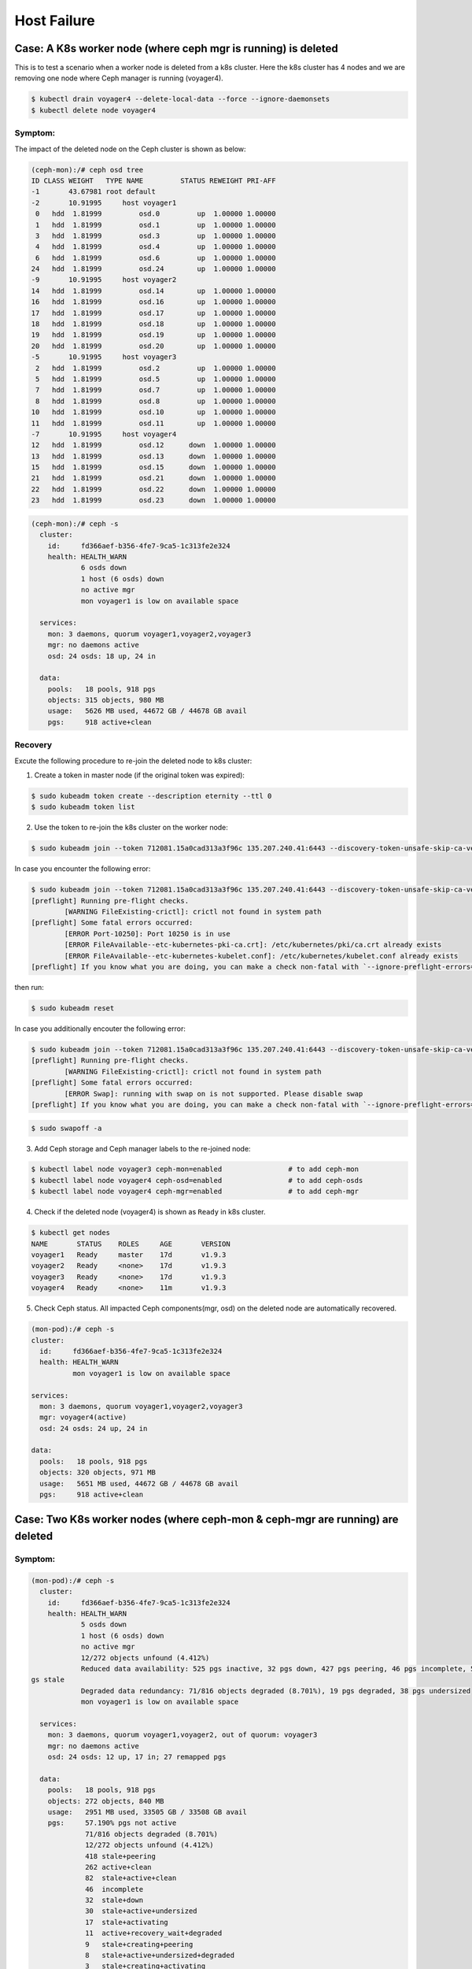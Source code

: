 ============
Host Failure
============

Case: A K8s worker node (where ceph mgr is running) is deleted
==============================================================
This is to test a scenario when a worker node is deleted from a k8s cluster. Here the k8s cluster has 4 nodes and we are removing one node where Ceph manager is running (voyager4).

.. code-block::

  $ kubectl drain voyager4 --delete-local-data --force --ignore-daemonsets
  $ kubectl delete node voyager4

Symptom: 
--------
The impact of the deleted node on the Ceph cluster is shown as below:

.. code-block::

  (ceph-mon):/# ceph osd tree 
  ID CLASS WEIGHT   TYPE NAME         STATUS REWEIGHT PRI-AFF
  -1       43.67981 root default
  -2       10.91995     host voyager1
   0   hdd  1.81999         osd.0         up  1.00000 1.00000
   1   hdd  1.81999         osd.1         up  1.00000 1.00000
   3   hdd  1.81999         osd.3         up  1.00000 1.00000
   4   hdd  1.81999         osd.4         up  1.00000 1.00000
   6   hdd  1.81999         osd.6         up  1.00000 1.00000
  24   hdd  1.81999         osd.24        up  1.00000 1.00000
  -9       10.91995     host voyager2
  14   hdd  1.81999         osd.14        up  1.00000 1.00000
  16   hdd  1.81999         osd.16        up  1.00000 1.00000
  17   hdd  1.81999         osd.17        up  1.00000 1.00000
  18   hdd  1.81999         osd.18        up  1.00000 1.00000
  19   hdd  1.81999         osd.19        up  1.00000 1.00000
  20   hdd  1.81999         osd.20        up  1.00000 1.00000
  -5       10.91995     host voyager3
   2   hdd  1.81999         osd.2         up  1.00000 1.00000
   5   hdd  1.81999         osd.5         up  1.00000 1.00000
   7   hdd  1.81999         osd.7         up  1.00000 1.00000
   8   hdd  1.81999         osd.8         up  1.00000 1.00000
  10   hdd  1.81999         osd.10        up  1.00000 1.00000
  11   hdd  1.81999         osd.11        up  1.00000 1.00000
  -7       10.91995     host voyager4
  12   hdd  1.81999         osd.12      down  1.00000 1.00000
  13   hdd  1.81999         osd.13      down  1.00000 1.00000
  15   hdd  1.81999         osd.15      down  1.00000 1.00000
  21   hdd  1.81999         osd.21      down  1.00000 1.00000
  22   hdd  1.81999         osd.22      down  1.00000 1.00000
  23   hdd  1.81999         osd.23      down  1.00000 1.00000

.. code-block::

  (ceph-mon):/# ceph -s
    cluster:
      id:     fd366aef-b356-4fe7-9ca5-1c313fe2e324
      health: HEALTH_WARN
              6 osds down
              1 host (6 osds) down
              no active mgr
              mon voyager1 is low on available space
   
    services:
      mon: 3 daemons, quorum voyager1,voyager2,voyager3
      mgr: no daemons active
      osd: 24 osds: 18 up, 24 in
   
    data:
      pools:   18 pools, 918 pgs
      objects: 315 objects, 980 MB
      usage:   5626 MB used, 44672 GB / 44678 GB avail
      pgs:     918 active+clean

Recovery
--------

Excute the following procedure to re-join the deleted node to k8s cluster:

1. Create a token in master node (if the original token was expired):

.. code-block::

  $ sudo kubeadm token create --description eternity --ttl 0
  $ sudo kubeadm token list

2. Use the token to re-join the k8s cluster on the worker node:

.. code-block::

  $ sudo kubeadm join --token 712081.15a0cad313a3f96c 135.207.240.41:6443 --discovery-token-unsafe-skip-ca-verification

In case you encounter the following error:

.. code-block::

  $ sudo kubeadm join --token 712081.15a0cad313a3f96c 135.207.240.41:6443 --discovery-token-unsafe-skip-ca-verification
  [preflight] Running pre-flight checks.
          [WARNING FileExisting-crictl]: crictl not found in system path
  [preflight] Some fatal errors occurred:
          [ERROR Port-10250]: Port 10250 is in use
          [ERROR FileAvailable--etc-kubernetes-pki-ca.crt]: /etc/kubernetes/pki/ca.crt already exists
          [ERROR FileAvailable--etc-kubernetes-kubelet.conf]: /etc/kubernetes/kubelet.conf already exists
  [preflight] If you know what you are doing, you can make a check non-fatal with `--ignore-preflight-errors=...`

then run:

.. code-block::

  $ sudo kubeadm reset

In case you additionally encouter the following error:

.. code-block::

  $ sudo kubeadm join --token 712081.15a0cad313a3f96c 135.207.240.41:6443 --discovery-token-unsafe-skip-ca-verification
  [preflight] Running pre-flight checks.
          [WARNING FileExisting-crictl]: crictl not found in system path
  [preflight] Some fatal errors occurred:
          [ERROR Swap]: running with swap on is not supported. Please disable swap
  [preflight] If you know what you are doing, you can make a check non-fatal with `--ignore-preflight-errors=...`

.. code-block::

  $ sudo swapoff -a    

3. Add Ceph storage and Ceph manager labels to the re-joined node:

.. code-block::

  $ kubectl label node voyager3 ceph-mon=enabled                # to add ceph-mon
  $ kubectl label node voyager4 ceph-osd=enabled                # to add ceph-osds
  $ kubectl label node voyager4 ceph-mgr=enabled                # to add ceph-mgr

4. Check if the deleted node (voyager4) is shown as ``Ready`` in k8s cluster.

.. code-block::

  $ kubectl get nodes
  NAME       STATUS    ROLES     AGE       VERSION
  voyager1   Ready     master    17d       v1.9.3
  voyager2   Ready     <none>    17d       v1.9.3
  voyager3   Ready     <none>    17d       v1.9.3
  voyager4   Ready     <none>    11m       v1.9.3

5. Check Ceph status. All impacted Ceph components(mgr, osd) on the deleted node are automatically recovered.

.. code-block::

  (mon-pod):/# ceph -s
  cluster:
    id:     fd366aef-b356-4fe7-9ca5-1c313fe2e324
    health: HEALTH_WARN
            mon voyager1 is low on available space

  services:
    mon: 3 daemons, quorum voyager1,voyager2,voyager3
    mgr: voyager4(active)
    osd: 24 osds: 24 up, 24 in

  data:
    pools:   18 pools, 918 pgs
    objects: 320 objects, 971 MB
    usage:   5651 MB used, 44672 GB / 44678 GB avail
    pgs:     918 active+clean


Case: Two K8s worker nodes (where ceph-mon & ceph-mgr are running) are deleted
==============================================================================

Symptom: 
--------
.. code-block::

  (mon-pod):/# ceph -s
    cluster:
      id:     fd366aef-b356-4fe7-9ca5-1c313fe2e324
      health: HEALTH_WARN
              5 osds down
              1 host (6 osds) down
              no active mgr
              12/272 objects unfound (4.412%)
              Reduced data availability: 525 pgs inactive, 32 pgs down, 427 pgs peering, 46 pgs incomplete, 599 p
  gs stale
              Degraded data redundancy: 71/816 objects degraded (8.701%), 19 pgs degraded, 38 pgs undersized
              mon voyager1 is low on available space
   
    services:
      mon: 3 daemons, quorum voyager1,voyager2, out of quorum: voyager3
      mgr: no daemons active
      osd: 24 osds: 12 up, 17 in; 27 remapped pgs
   
    data:
      pools:   18 pools, 918 pgs
      objects: 272 objects, 840 MB
      usage:   2951 MB used, 33505 GB / 33508 GB avail
      pgs:     57.190% pgs not active
               71/816 objects degraded (8.701%)
               12/272 objects unfound (4.412%)
               418 stale+peering
               262 active+clean
               82  stale+active+clean
               46  incomplete
               32  stale+down
               30  stale+active+undersized
               17  stale+activating
               11  active+recovery_wait+degraded
               9   stale+creating+peering
               8   stale+active+undersized+degraded
               3   stale+creating+activating

  (mon-pod):/# ceph osd tree
  ID CLASS WEIGHT   TYPE NAME         STATUS REWEIGHT PRI-AFF 
  -1       43.67981 root default                              
  -2       10.91995     host voyager1                         
   3   hdd  1.81999         osd.3         up  1.00000 1.00000 
   4   hdd  1.81999         osd.4         up  1.00000 1.00000 
   9   hdd  1.81999         osd.9         up  1.00000 1.00000 
  25   hdd  1.81999         osd.25        up  1.00000 1.00000 
  26   hdd  1.81999         osd.26        up  1.00000 1.00000 
  27   hdd  1.81999         osd.27        up  1.00000 1.00000 
  -9       10.91995     host voyager2                         
   0   hdd  1.81999         osd.0         up  1.00000 1.00000 
   1   hdd  1.81999         osd.1         up  1.00000 1.00000 
   6   hdd  1.81999         osd.6         up  1.00000 1.00000 
  24   hdd  1.81999         osd.24        up  1.00000 1.00000 
  28   hdd  1.81999         osd.28        up  1.00000 1.00000 
  29   hdd  1.81999         osd.29        up  1.00000 1.00000 
  -5       10.91995     host voyager3                         
   2   hdd  1.81999         osd.2       down        0 1.00000 
   5   hdd  1.81999         osd.5       down        0 1.00000 
   7   hdd  1.81999         osd.7       down        0 1.00000 
   8   hdd  1.81999         osd.8       down        0 1.00000 
  10   hdd  1.81999         osd.10      down        0 1.00000 
  11   hdd  1.81999         osd.11      down        0 1.00000 
  -7       10.91995     host voyager4                         
  30   hdd  1.81999         osd.30      down        0 1.00000 
  31   hdd  1.81999         osd.31      down  1.00000 1.00000 
  32   hdd  1.81999         osd.32      down  1.00000 1.00000 
  33   hdd  1.81999         osd.33      down  1.00000 1.00000 
  34   hdd  1.81999         osd.34      down  1.00000 1.00000 
  35   hdd  1.81999         osd.35      down  1.00000 1.00000 

Recovery:
---------

1. Use the token to re-join the k8s cluster on the worker node (e.g. voyager3):

.. code-block::

  $ sudo kubeadm join --token 712081.15a0cad313a3f96c 135.207.240.41:6443 --discovery-token-unsafe-skip-ca-verification

2. Add ceph-mon label to the re-joined K8s node (e.g. voyager3):

.. code-block::

  $ kubectl label node voyager3 ceph-mon=enabled 

3. Check if 3 mon daemons are in quorum:

.. code-block::

  (mon-pod):/# ceph -s  
    cluster:
      id:     fd366aef-b356-4fe7-9ca5-1c313fe2e324
      health: HEALTH_WARN
              5 osds down
              1 host (6 osds) down
              no active mgr
              12/272 objects unfound (4.412%)
              Reduced data availability: 525 pgs inactive, 32 pgs down, 427 pgs peering, 46 pgs incomplete, 599 pgs stale
              Degraded data redundancy: 71/816 objects degraded (8.701%), 19 pgs degraded, 38 pgs undersized
              mon voyager1 is low on available space
   
    services:
      mon: 3 daemons, quorum voyager1,voyager2,voyager3
      mgr: no daemons active
      osd: 24 osds: 12 up, 17 in; 27 remapped pgs
   
    data:
      pools:   18 pools, 918 pgs
      objects: 272 objects, 840 MB
      usage:   2951 MB used, 33505 GB / 33508 GB avail
      pgs:     57.190% pgs not active
               71/816 objects degraded (8.701%)
               12/272 objects unfound (4.412%)
               418 stale+peering
               262 active+clean
               82  stale+active+clean
               46  incomplete
               32  stale+down
               30  stale+active+undersized
               17  stale+activating
               11  active+recovery_wait+degraded
               9   stale+creating+peering
               8   stale+active+undersized+degraded
               3   stale+creating+activating

3. Add ceph-osd label to the re-joined K8s node (e.g., voyager3):

.. code-block::

  $ kubectl label node voyager4 ceph-osd=enabled

4. Check if 6 osds are back up (i.e., from 12 up to 18 up):

.. code-block::

  (mon-pod):/# ceph -s

    cluster:
      id:     fd366aef-b356-4fe7-9ca5-1c313fe2e324
      health: HEALTH_WARN
              3 osds down
              1 host (6 osds) down
              no active mgr
              12/272 objects unfound (4.412%)
              Reduced data availability: 525 pgs inactive, 32 pgs down, 427 pgs peering, 46 pgs incomplete, 599 pgs stale
              Degraded data redundancy: 71/816 objects degraded (8.701%), 19 pgs degraded, 38 pgs undersized
              mon voyager1 is low on available space
   
    services:
      mon: 3 daemons, quorum voyager1,voyager2,voyager3
      mgr: no daemons active
      osd: 24 osds: 18 up, 21 in; 335 remapped pgs
   
    data:
      pools:   18 pools, 918 pgs
      objects: 272 objects, 840 MB
      usage:   2951 MB used, 33505 GB / 33508 GB avail
      pgs:     57.190% pgs not active
               71/816 objects degraded (8.701%)
               12/272 objects unfound (4.412%)
               418 stale+peering
               262 active+clean
               82  stale+active+clean
               46  incomplete
               32  stale+down
               30  stale+active+undersized
               17  stale+activating
               11  active+recovery_wait+degraded
               9   stale+creating+peering
               8   stale+active+undersized+degraded
               3   stale+creating+activating
 
5. Use the token to re-join the k8s cluster on the worker node (e.g. voyager4):

.. code-block::

  $ sudo kubeadm join --token 712081.15a0cad313a3f96c 135.207.240.41:6443 --discovery-token-unsafe-skip-ca-verification

6. Add ceph-mgr label to the re-joined K8s node (e.g. voyager4):

.. code-block::

  $ kubectl label node voyager4 ceph-mgr=enabled 

7. Check if ceph-mgr is Running  
(before)  

.. code-block::

  $ kubectl get pods -n ceph |grep ceph-mgr
  ceph-mgr-7c66bd658-mhww8                   0/1       Pending   0          23h

(after)  

.. code-block::
  $ kubectl get pods -n ceph |grep ceph-mgr
  ceph-mgr-7c66bd658-mhww8                   1/1       Running   0          23h


8. Add ceph-osd label to the re-joined K8s node (e.g. voyager4):

.. code-block::

  $ kubectl label node voyager4 ceph-osd=enabled 

9. Check if all 24 osds are up:

.. code-block::

  (mon-pod):/# ceph -s
    cluster:
      id:     fd366aef-b356-4fe7-9ca5-1c313fe2e324
      health: HEALTH_WARN
              Reduced data availability: 193 pgs inactive, 46 pgs incomplete
              mon voyager1 is low on available space
   
    services:
      mon: 3 daemons, quorum voyager1,voyager2,voyager3
      mgr: voyager4(active)
      osd: 24 osds: 24 up, 24 in
   
    data:
      pools:   18 pools, 918 pgs
      objects: 277 objects, 822 MB
      usage:   5381 MB used, 44672 GB / 44678 GB avail
      pgs:     16.013% pgs unknown
               5.011% pgs not active
               725 active+clean
               147 unknown
               46  incomplete


Case: Two K8s worker nodes (each has one ceph-mon running) are deleted
======================================================================

This is to test a scenario when two worker nodes (voayger2 and voyager3, each of which has a ceph-mon running) are deleted from a k8s cluster. 

Symptom:
--------
1. Delete two woker nodes:

.. code-block::

  $ kubectl drain voyager2 --delete-local-data --force --ignore-daemonsets
  $ kubectl delete node voyager2
  $ kubectl drain voyager3 --delete-local-data --force --ignore-daemonsets
  $ kubectl delete node voyager3  

2. Now you cannot check ceph status any longer:

.. code-block::

  (mon-pod):/# ceph -s
  2018-06-05 21:11:55.785848 7fd263070700  0 monclient(hunting): authenticate timed out after 300
  2018-06-05 21:11:55.785911 7fd263070700  0 librados: client.admin authentication error (110) Connection timed out
  [errno 110] error connecting to the cluster


Recovery:
---------
1. Rejoin a worker node (e.g. voyager2) to the K8s cluster. In the worker node, run the following:

.. code-block::

  $ sudo kubeadm join --token 712081.15a0cad313a3f96c 135.207.240.41:6443 --discovery-token-unsafe-skip-ca-verification
  $ sudo kubeadm reset

2. In the master node, add the ceph-mon label to the re-joined k8s node (e.g. voyager2)

.. code-block::

  $ kubectl label node voyager2 ceph-mon=enabled

3. Check the ceph cluster status in one of the running monitor pods:

.. code-block::

  (mon-pod):/# ceph -s
    cluster:
      id:     fd366aef-b356-4fe7-9ca5-1c313fe2e324
      health: HEALTH_WARN
              12 osds down
              2 hosts (12 osds) down
              Reduced data availability: 489 pgs inactive, 42 pgs down, 4 pgs incomplete
              Degraded data redundancy: 267/801 objects degraded (33.333%), 218 pgs degraded, 872 pgs undersized
              10 slow requests are blocked > 32 sec
              mon voyager1 is low on available space
   
    services:
      mon: 2 daemons, quorum voyager1,voyager2
      mgr: voyager4(active)
      osd: 24 osds: 12 up, 24 in
   
    data:
      pools:   18 pools, 918 pgs
      objects: 267 objects, 818 MB
      usage:   5393 MB used, 44672 GB / 44678 GB avail
      pgs:     53.268% pgs not active
               267/801 objects degraded (33.333%)
               340 active+undersized
               314 undersized+peered
               129 undersized+degraded+peered
               89  active+undersized+degraded
               42  down
               2   creating+incomplete
               2   incomplete


Case: One work node where ceph-mgr is running is rebooted
=========================================================


Symptom:
--------

After reboot, the node appears in k8s cluster automatically, but the status is ``NotReady``.

.. code-block::

  $ kubectl get nodes
  NAME       STATUS     ROLES     AGE       VERSION
  voyager1   Ready      master    57d       v1.9.3
  voyager2   Ready      <none>    1d        v1.9.3
  voyager3   Ready      <none>    22h       v1.9.3
  voyager4   NotReady   <none>    8d        v1.9.3
 
.. code-block::

  $ kubectl get pods -n ceph
  NAME                                       READY     STATUS     RESTARTS   AGE
  ceph-cephfs-provisioner-56cd9948c5-k9ffj   1/1       Running    0          54d
  ceph-cephfs-provisioner-56cd9948c5-zpk2p   1/1       Running    0          54d
  ceph-mds-679f98dd45-t6mdw                  0/1       Pending    0          54d
  ceph-mgr-7c66bd658-46lj4                   0/1       Pending    0          17m
  ceph-mgr-7c66bd658-mhww8                   1/1       Unknown    0          7d
  ceph-mon-95m6q                             1/1       Running    1          22h
  ceph-mon-check-74b98c966b-9nfqt            1/1       Running    0          23h
  ceph-mon-kstf8                             1/1       Running    7          54d
  ceph-mon-lswj8                             1/1       Running    1          38m
  ceph-osd-default-64779b8c-2v24h            1/1       NodeLost   0          28m
  ceph-osd-default-64779b8c-6gg7n            1/1       Running    0          41m
  ceph-osd-default-64779b8c-7gr6m            1/1       Running    0          38m
  ceph-osd-default-64779b8c-jdrj4            1/1       Running    4          54d
  ceph-osd-default-6ea9de2c-8782v            1/1       Running    0          38m
  ceph-osd-default-6ea9de2c-fszc7            1/1       Running    0          41m
  ceph-osd-default-6ea9de2c-jr87m            1/1       NodeLost   0          28m
  ceph-osd-default-6ea9de2c-vhg69            1/1       Running    4          54d
  ceph-osd-default-7544b6da-2pp2j            1/1       NodeLost   0          28m
  ceph-osd-default-7544b6da-79x27            1/1       Running    0          41m
  ceph-osd-default-7544b6da-bnqgq            1/1       Running    0          35d
  ceph-osd-default-7544b6da-s5xt4            1/1       Running    0          38m
  ceph-osd-default-7cfc44c1-7g8vm            1/1       Running    0          41m
  ceph-osd-default-7cfc44c1-9nm4l            1/1       NodeLost   0          28m
  ceph-osd-default-7cfc44c1-hcdmc            1/1       Running    0          35d
  ceph-osd-default-7cfc44c1-t2dth            1/1       Running    0          38m
  ceph-osd-default-83945928-4zzkk            1/1       Running    0          35d
  ceph-osd-default-83945928-6jzvp            1/1       NodeLost   0          28m
  ceph-osd-default-83945928-ts42z            1/1       Running    0          38m
  ceph-osd-default-83945928-xwlln            1/1       Running    0          41m
  ceph-osd-default-f9249fa9-2m5kx            1/1       Running    0          41m
  ceph-osd-default-f9249fa9-4z46n            1/1       NodeLost   0          25m
  ceph-osd-default-f9249fa9-86ldq            1/1       Running    0          35d
  ceph-osd-default-f9249fa9-gr5zn            1/1       Running    0          38m
  ceph-rbd-provisioner-69c59fb6f6-5zlnp      1/1       Running    0          54d
  ceph-rbd-provisioner-69c59fb6f6-6dwxj      1/1       Running    0          54d

Recovery:
---------
Disable swap, and then the kubelet process in the work node will restart. Now the node status will change to ``Ready``. Also, Ceph pods will be restarted automatically; ceph status recovers.  

.. code-block::

  $sudo swapoff -a

.. code-block::

  $ kubectl get nodes
  NAME       STATUS     ROLES     AGE       VERSION
  voyager1   Ready      master    57d       v1.9.3
  voyager2   Ready      <none>    1d        v1.9.3
  voyager3   Ready      <none>    22h       v1.9.3
  voyager4   Ready      <none>    8d        v1.9.3

.. code-block::
  
  (mon-pod):/# ceph -s
  cluster:
    id:     fd366aef-b356-4fe7-9ca5-1c313fe2e324
    health: HEALTH_WARN
            Reduced data availability: 46 pgs inactive, 46 pgs incomplete
            mon voyager1 is low on available space
 
  services:
    mon: 3 daemons, quorum voyager1,voyager2,voyager3
    mgr: voyager4(active, starting)
    osd: 24 osds: 24 up, 24 in
 
  data:
    pools:   18 pools, 918 pgs
    objects: 283 objects, 851 MB
    usage:   5462 MB used, 44672 GB / 44678 GB avail
    pgs:     5.011% pgs not active
             872 active+clean
             46  incomplete


Case: Two worker nodes where ceph-mgr and ceph-mon are running are rebooted
===========================================================================

Symptom:
--------

After reboot, the nodes appears in k8s cluster automatically, but the status is ``NotReady``.

.. code-block::

  $ kubectl get nodes 
  NAME       STATUS    ROLES     AGE       VERSION
  voyager1   Ready     master    65d       v1.9.3
  voyager2   Ready     <none>    8d        v1.9.3
  voyager3   NotReady  <none>    7d        v1.9.3
  voyager4   NotReady  <none>    15d       v1.9.3 

Ceph status in monitor shows two hosts are down. 

.. code-block::

  (mon-pod):/# ceph -s
  cluster:
    id:     fd366aef-b356-4fe7-9ca5-1c313fe2e324
    health: HEALTH_WARN
            12 osds down
            2 hosts (12 osds) down
            no active mgr
            Reduced data availability: 46 pgs inactive, 46 pgs incomplete
            mon voyager1 is low on available space
            1/3 mons down, quorum voyager1,voyager2

  services:
    mon: 3 daemons, quorum voyager1,voyager2, out of quorum: voyager3
    mgr: no daemons active
    osd: 24 osds: 12 up, 24 in

  data:
    pools:   18 pools, 918 pgs
    objects: 272 objects, 847 MB
    usage:   5473 MB used, 44672 GB / 44678 GB avail
    pgs:     5.011% pgs not active
             872 active+clean
             46  incomplete
  
Recovery:
---------
Disable swap, and then the kubelet process in the work node will restart. Now the node status will change to ``Ready``. Also, Ceph pods will be restarted automatically; ceph status recovers.

.. code-block::

  $sudo swapoff -a

.. code-block::

  (mon-pod):/# ceph -s
    cluster:
      id:     fd366aef-b356-4fe7-9ca5-1c313fe2e324
      health: HEALTH_WARN
              Reduced data availability: 46 pgs inactive, 46 pgs incomplete
              mon voyager1 is low on available space
   
    services:
      mon: 3 daemons, quorum voyager1,voyager2,voyager3
      mgr: voyager4(active)
      osd: 24 osds: 24 up, 24 in
   
    data:
      pools:   18 pools, 918 pgs
      objects: 278 objects, 851 MB
      usage:   5505 MB used, 44672 GB / 44678 GB avail
      pgs:     5.011% pgs not active
               872 active+clean
               46  incomplete
